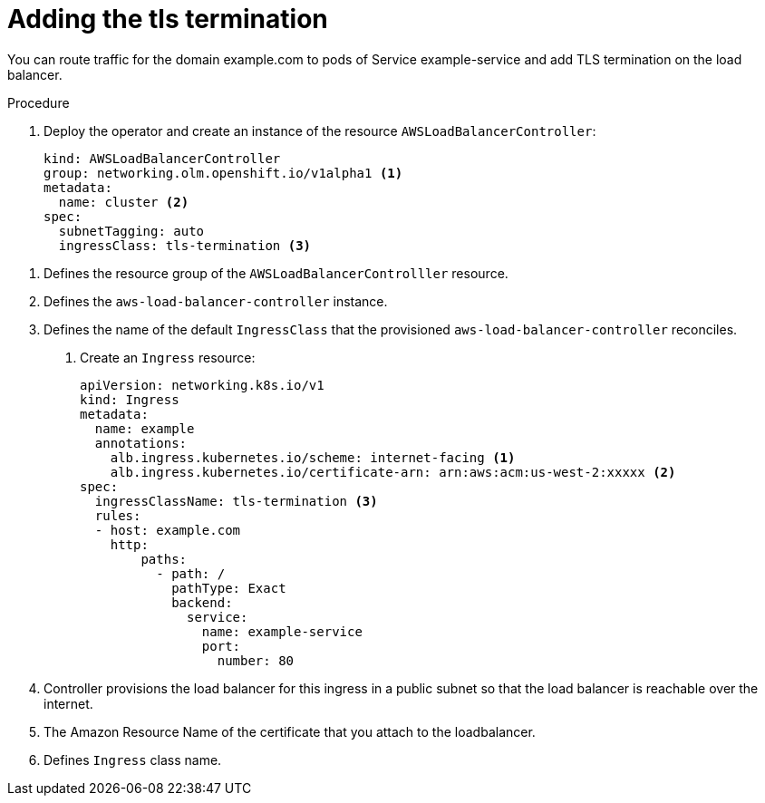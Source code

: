 // Module included in the following assemblies:
//
// * networking/aws_load_balancer_operator/add-tls-termination-and-ddos-protection.adoc

:_content-type: PROCEDURE
[id="nw-adding-tls-termination-and-ddos-protection_{context}"]
= Adding the tls termination

You can route traffic for the domain example.com to pods of Service example-service and add TLS termination on the load balancer.

.Prerequisites

.Procedure

. Deploy the operator and create an instance of the resource `AWSLoadBalancerController`:
+
[source,yaml]
----
kind: AWSLoadBalancerController
group: networking.olm.openshift.io/v1alpha1 <1>
metadata:
  name: cluster <2>
spec:
  subnetTagging: auto
  ingressClass: tls-termination <3>
----

<1> Defines the resource group of the `AWSLoadBalancerControlller` resource.
<2> Defines the `aws-load-balancer-controller` instance.
<3> Defines the name of the default `IngressClass` that the provisioned `aws-load-balancer-controller` reconciles.

. Create an `Ingress` resource:
+
[source,yaml]
----
apiVersion: networking.k8s.io/v1
kind: Ingress
metadata:
  name: example
  annotations:
    alb.ingress.kubernetes.io/scheme: internet-facing <1>
    alb.ingress.kubernetes.io/certificate-arn: arn:aws:acm:us-west-2:xxxxx <2>
spec:
  ingressClassName: tls-termination <3>
  rules:
  - host: example.com
    http:
        paths:
          - path: /
            pathType: Exact
            backend:
              service:
                name: example-service
                port:
                  number: 80
----

<1> Controller provisions the load balancer for this ingress in a public subnet so that the load balancer is reachable over the internet.
<2> The Amazon Resource Name of the certificate that you attach to the loadbalancer.
<3> Defines `Ingress` class name.
